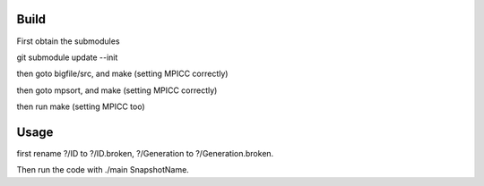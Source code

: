 Build
-----

First obtain the submodules

git submodule update --init

then goto bigfile/src, and make (setting MPICC correctly)

then goto mpsort, and make (setting MPICC correctly)

then run make (setting MPICC too)


Usage
-----

first rename ?/ID to ?/ID.broken, ?/Generation to ?/Generation.broken.

Then run the code with ./main SnapshotName.



